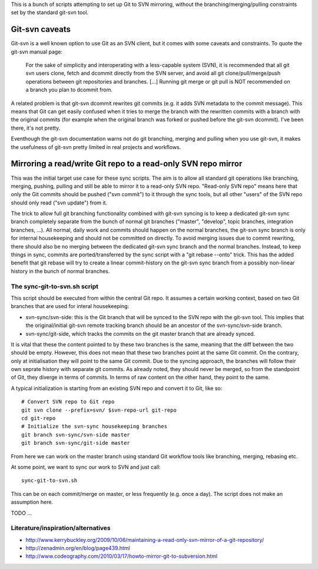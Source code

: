 
This is a bunch of scripts attempting to set up Git to SVN mirroring, without the
branching/merging/pulling constraints set by the standard git-svn tool.

Git-svn caveats
==================

Git-svn is a well known option to use Git as an SVN client, but it comes with some caveats and
constraints. To quote the git-svn manual page:

	For the sake of simplicity and interoperating with a less-capable system (SVN), 
	it is recommended that all git svn users clone, fetch and dcommit directly from the SVN server, 
	and avoid all git clone/pull/merge/push operations between git repositories and branches. 
	[...]
	Running git merge or git pull is NOT recommended on a branch you plan to dcommit from. 

A related problem is that git-svn dcommit rewrites git commits (e.g. it adds SVN metadata to the commit message).
This means that Git can get easily confused when it tries to merge the branch with the rewritten commits
with a branch with the original commits
(for example when the original branch was forked or pushed before the git-svn dcommit).
I've been there, it's not pretty.

Eventhough the git-svn documentation warns not do git branching, merging and pulling when you use
git-svn, it makes the usefulness of git-svn pretty limited in real projects and workflows.



Mirroring a read/write Git repo to a read-only SVN repo mirror
==================================================================

This was the initial target use case for these sync scripts.
The aim is to allow all standard git operations like branching, merging, pushing, pulling
and still be able to mirror it to a read-only SVN repo. 
"Read-only SVN repo" means here that only the Git commits should be pushed ("svn commit") to it through 
the sync tools, but all other "users" of the SVN repo should only read ("svn update") from it.

The trick to allow full git branching functionality combined with git-svn syncing 
is to keep a dedicated git-svn sync branch completely separate from the bunch of
normal git branches ("master", "develop", topic branches, integration branches, ...).
All normal, daily work and commits should happen on the normal branches, the git-svn sync
branch is only for internal housekeeping and should not be committed on directly.
To avoid merging issues due to commit rewriting, there should also be no merging between
the dedicated git-svn sync branch and the normal branches. 
Instead, to keep things in sync, commits are ported/transferred by the sync script with a 
"git rebase --onto" trick. This has the added benefit that git rebase will try to 
create a linear commit-history on the git-svn sync branch
from a possibly non-linear history in the bunch of normal branches. 


The sync-git-to-svn.sh script
-----------------------------------------

This script should be executed from within the central Git repo.
It assumes a certain working context, based on two Git branches
that are used for interal housekeeping:

* svn-sync/svn-side: this is the Git branch that will be synced to the SVN repo
  with the git-svn tool. This implies that the original/initial git-svn remote tracking branch
  should be an ancestor of the svn-sync/svn-side branch.
* svn-sync/git-side, which tracks the commits on the
  git master branch that are already synced.

It is vital that these the content pointed to by these two branches 
is the same, meaning that the diff between the two should be empty. 
However, this does not mean that these two branches point at the same
Git commit. On the contrary, only at initialisation they will point 
to the same Git commit. Due to the syncing approach, the branches will follow their
own seprate history with separate git commits. 
As already noted, they should never be merged, so from the standpoint of Git, they 
diverge in terms of commits. 
In terms of raw content on the other hand, they point to the same.   


A typical initialization is starting from an existing SVN repo and convert it to Git,
like so::

    # Convert SVN repo to Git repo
    git svn clone --prefix=svn/ $svn-repo-url git-repo
    cd git-repo
    # Initialize the svn-sync housekeeping branches
    git branch svn-sync/svn-side master
    git branch svn-sync/git-side master

From here we can work on the master branch using standard Git workflow
tools like branching, merging, rebasing etc.


At some point, we want to sync our work to SVN and just call::

    sync-git-to-svn.sh

This can be on each commit/merge on master, or less frequently (e.g. once a day). 
The script does not make an assumption here. 






TODO ...




Literature/inspiration/alternatives
---------------------------------------

* http://www.kerrybuckley.org/2009/10/06/maintaining-a-read-only-svn-mirror-of-a-git-repository/
* http://zenadmin.org/en/blog/page439.html
* http://www.codeography.com/2010/03/17/howto-mirror-git-to-subversion.html


